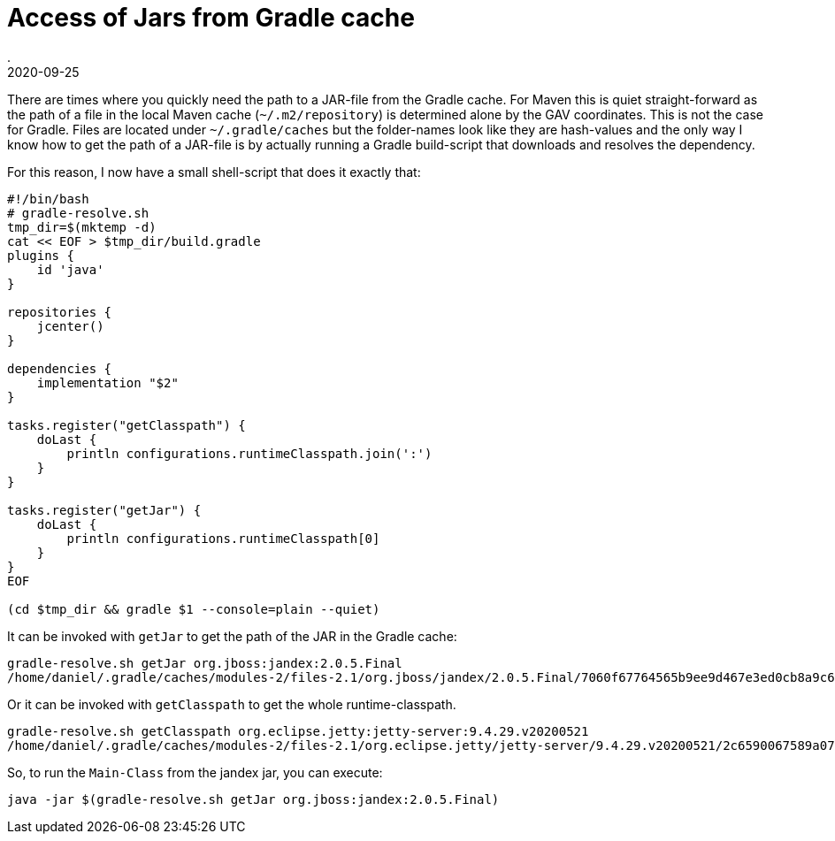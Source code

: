 = Access of Jars from Gradle cache
.
2020-09-25
:jbake-type: post
:jbake-tags: gradle
:jbake-status: published

There are times where you quickly need the path to a JAR-file from the Gradle cache. For Maven this is quiet straight-forward as the path of a file in the local Maven cache (`~/.m2/repository`) is determined alone by the GAV coordinates.
This is not the case for Gradle. Files are located under `~/.gradle/caches` but the folder-names look like they are hash-values and the only way I know how to get the path of a JAR-file is by actually running a Gradle build-script that downloads and resolves the dependency.

For this reason, I now have a small shell-script that does it exactly that:

[source, sh]
----
#!/bin/bash
# gradle-resolve.sh
tmp_dir=$(mktemp -d)
cat << EOF > $tmp_dir/build.gradle
plugins {
    id 'java'
}

repositories {
    jcenter()
}

dependencies {
    implementation "$2"
}

tasks.register("getClasspath") { 
    doLast {
        println configurations.runtimeClasspath.join(':')
    }
}

tasks.register("getJar") { 
    doLast {
        println configurations.runtimeClasspath[0]
    }
}
EOF

(cd $tmp_dir && gradle $1 --console=plain --quiet)
----

It can be invoked with `getJar` to get the path of the JAR in the Gradle cache:

----
gradle-resolve.sh getJar org.jboss:jandex:2.0.5.Final 
/home/daniel/.gradle/caches/modules-2/files-2.1/org.jboss/jandex/2.0.5.Final/7060f67764565b9ee9d467e3ed0cb8a9c601b23a/jandex-2.0.5.Final.jar
----

Or it can be invoked with `getClasspath` to get the whole runtime-classpath.
----
gradle-resolve.sh getClasspath org.eclipse.jetty:jetty-server:9.4.29.v20200521
/home/daniel/.gradle/caches/modules-2/files-2.1/org.eclipse.jetty/jetty-server/9.4.29.v20200521/2c6590067589a0730223416c3157b1d4d121b95b/jetty-server-9.4.29.v20200521.jar:/home/daniel/.gradle/caches/modules-2/files-2.1/javax.servlet/javax.servlet-api/3.1.0/3cd63d075497751784b2fa84be59432f4905bf7c/javax.servlet-api-3.1.0.jar:/home/daniel/.gradle/caches/modules-2/files-2.1/org.eclipse.jetty/jetty-http/9.4.29.v20200521/21b761eae53b8e5201fb8fdf03b9865116a29b47/jetty-http-9.4.29.v20200521.jar:/home/daniel/.gradle/caches/modules-2/files-2.1/org.eclipse.jetty/jetty-io/9.4.29.v20200521/ffadd07dc4e9d0783531922ed565b667ad95766e/jetty-io-9.4.29.v20200521.jar:/home/daniel/.gradle/caches/modules-2/files-2.1/org.eclipse.jetty/jetty-util/9.4.29.v20200521/4866aa5271465f1d9035c4726209e4926fe1599c/jetty-util-9.4.29.v20200521.jar
----

So, to run the `Main-Class` from the jandex jar, you can execute:

----
java -jar $(gradle-resolve.sh getJar org.jboss:jandex:2.0.5.Final)
----